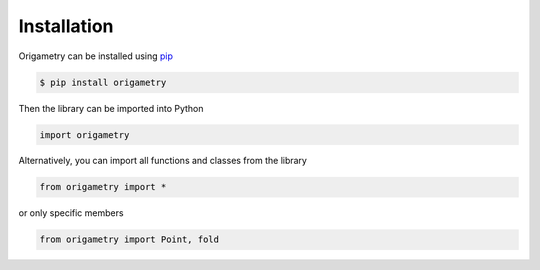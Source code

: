 Installation
============

Origametry can be installed using `pip <https://pip.pypa.io/en/stable/user_guide/>`_

.. code-block:: console

   $ pip install origametry

Then the library can be imported into Python

.. code-block:: python

   import origametry

Alternatively, you can import all functions and classes from the library

.. code-block:: python

   from origametry import *

or only specific members

.. code-block:: python

   from origametry import Point, fold
